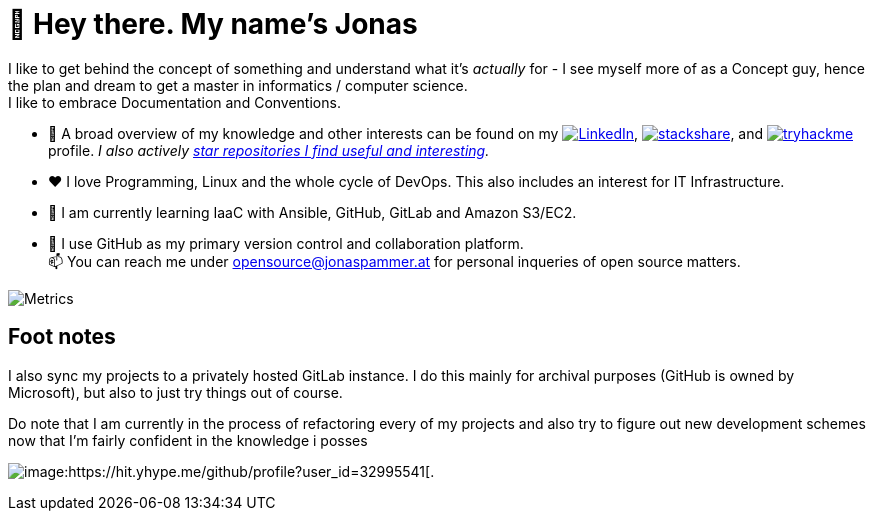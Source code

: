 = 👋 Hey there. My name's Jonas

I like to get behind the concept of something and understand what it's _actually_ for - 
I see myself more of as a Concept guy, hence the plan and dream to get a master in informatics / computer science. +
I like to embrace Documentation and Conventions. 

* 👀 A broad overview of my knowledge and other interests can be found on my 
 https://www.linkedin.com/in/jonas-pammer-2b340a1aa[image:https://img.shields.io/badge/LinkedIn-0077B5?logo=linkedin&logoColor=white[LinkedIn]], 
 https://stackshare.io/privat/my-stack[image:https://img.shields.io/badge/stackshare-blue?logo=stackshare&logoColor=white[stackshare]], and
 https://tryhackme.com/p/PixelTutorials[image:https://img.shields.io/badge/TryHackMe-004daa?logo=tryhackme&logoColor=white[tryhackme]] profile.
 __I also actively https://github.com/JonasPammer?tab=stars[star repositories I find useful and interesting].__
* ❤️ I love Programming, Linux and the whole cycle of DevOps. This also includes an interest for IT Infrastructure.
* 🌱 I am currently learning IaaC with Ansible, GitHub, GitLab and Amazon S3/EC2. 
* 🤝 I use GitHub as my primary version control and collaboration platform. +
  📫 You can reach me under opensource@jonaspammer.at for personal inqueries of open source matters. 

image::/github-metrics.svg[Metrics]

== Foot notes

I also sync my projects to a privately hosted GitLab instance. 
I do this mainly for archival purposes (GitHub is owned by Microsoft), 
but also to just try things out of course.

Do note that I am currently in the process of refactoring every of my projects
and also try to figure out new development schemes 
now that I'm fairly confident in the knowledge i posses

image:https://komarev.com/ghpvc/?username=JonasPammer&style=flat-square[image:https://hit.yhype.me/github/profile?user_id=32995541[.,title="Do not worry weary traveller - I am but a simple counter that can only track hits, not visitors. I am being proxied through GitHub to keep your identity safe from the nerd above."]
